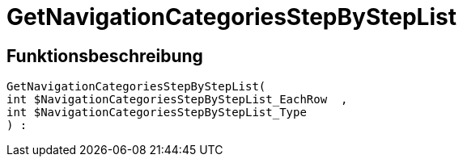 = GetNavigationCategoriesStepByStepList
:lang: de
// include::{includedir}/_header.adoc[]
:keywords: GetNavigationCategoriesStepByStepList
:position: 87

//  auto generated content Thu, 06 Jul 2017 00:30:44 +0200
== Funktionsbeschreibung

[source,plenty]
----

GetNavigationCategoriesStepByStepList(
int $NavigationCategoriesStepByStepList_EachRow  ,
int $NavigationCategoriesStepByStepList_Type
) :

----

